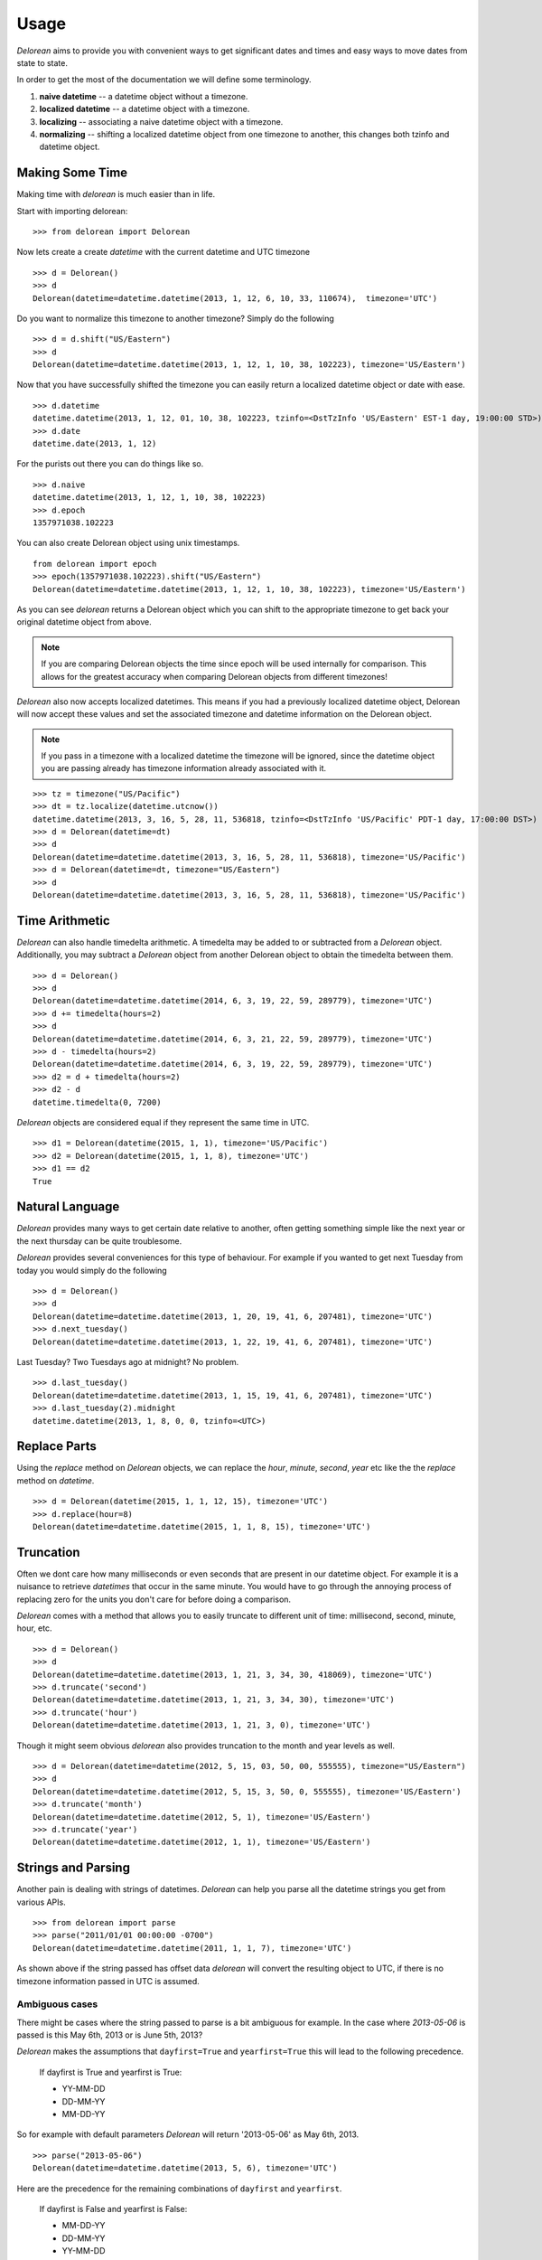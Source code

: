 Usage
=====
`Delorean` aims to provide you with convenient ways to get significant dates and times and easy ways to move dates from state to state.

In order to get the most of the documentation we will define some terminology.

1. **naive datetime** -- a datetime object without a timezone.
2. **localized datetime** -- a datetime object with a timezone.
3. **localizing** -- associating a naive datetime object with a timezone.
4. **normalizing** -- shifting a  localized datetime object from one timezone to another, this changes both tzinfo and datetime object.


Making Some Time
^^^^^^^^^^^^^^^^

Making time with `delorean` is much easier than in life.

Start with importing delorean::

    >>> from delorean import Delorean

Now lets create a create `datetime` with the current datetime and UTC timezone
::

    >>> d = Delorean()
    >>> d
    Delorean(datetime=datetime.datetime(2013, 1, 12, 6, 10, 33, 110674),  timezone='UTC')

Do you want to normalize this timezone to another timezone? Simply do the following
::

   >>> d = d.shift("US/Eastern")
   >>> d
   Delorean(datetime=datetime.datetime(2013, 1, 12, 1, 10, 38, 102223), timezone='US/Eastern')

Now that you have successfully shifted the timezone you can easily return a localized datetime object or date with ease.
::

    >>> d.datetime
    datetime.datetime(2013, 1, 12, 01, 10, 38, 102223, tzinfo=<DstTzInfo 'US/Eastern' EST-1 day, 19:00:00 STD>)
    >>> d.date
    datetime.date(2013, 1, 12)

For the purists out there you can do things like so.
::

    >>> d.naive
    datetime.datetime(2013, 1, 12, 1, 10, 38, 102223)
    >>> d.epoch
    1357971038.102223

You can also create Delorean object using unix timestamps.

::

    from delorean import epoch
    >>> epoch(1357971038.102223).shift("US/Eastern")
    Delorean(datetime=datetime.datetime(2013, 1, 12, 1, 10, 38, 102223), timezone='US/Eastern')

As you can see `delorean` returns a Delorean object which you can shift to the appropriate timezone to get back your original datetime object from above.


.. note::

    If you are comparing Delorean objects the time since epoch will be used internally
    for comparison. This allows for the greatest accuracy when comparing Delorean
    objects from different timezones!

`Delorean` also now accepts localized datetimes. This means if you had a previously localized datetime object, Delorean will now accept these values and set the associated timezone and datetime information on the Delorean object.

.. note::

    If you pass in a timezone with a localized datetime the timezone will be ignored, since the datetime object you are passing already has timezone information already associated with it.


::

    >>> tz = timezone("US/Pacific")
    >>> dt = tz.localize(datetime.utcnow())
    datetime.datetime(2013, 3, 16, 5, 28, 11, 536818, tzinfo=<DstTzInfo 'US/Pacific' PDT-1 day, 17:00:00 DST>)
    >>> d = Delorean(datetime=dt)
    >>> d
    Delorean(datetime=datetime.datetime(2013, 3, 16, 5, 28, 11, 536818), timezone='US/Pacific')
    >>> d = Delorean(datetime=dt, timezone="US/Eastern")
    >>> d
    Delorean(datetime=datetime.datetime(2013, 3, 16, 5, 28, 11, 536818), timezone='US/Pacific')

Time Arithmetic
^^^^^^^^^^^^^^^

`Delorean` can also handle timedelta arithmetic. A timedelta may be added to or subtracted from a `Delorean` object.
Additionally, you may subtract a `Delorean` object from another Delorean object to obtain the timedelta between them.

::

    >>> d = Delorean()
    >>> d
    Delorean(datetime=datetime.datetime(2014, 6, 3, 19, 22, 59, 289779), timezone='UTC')
    >>> d += timedelta(hours=2)
    >>> d
    Delorean(datetime=datetime.datetime(2014, 6, 3, 21, 22, 59, 289779), timezone='UTC')
    >>> d - timedelta(hours=2)
    Delorean(datetime=datetime.datetime(2014, 6, 3, 19, 22, 59, 289779), timezone='UTC')
    >>> d2 = d + timedelta(hours=2)
    >>> d2 - d
    datetime.timedelta(0, 7200)

`Delorean` objects are considered equal if they represent the same time in UTC.

::

    >>> d1 = Delorean(datetime(2015, 1, 1), timezone='US/Pacific')
    >>> d2 = Delorean(datetime(2015, 1, 1, 8), timezone='UTC')
    >>> d1 == d2
    True

Natural Language
^^^^^^^^^^^^^^^^
`Delorean` provides many ways to get certain date relative to another, often getting something simple like the next year or the next thursday can be quite troublesome.

`Delorean` provides several conveniences for this type of behaviour. For example if you wanted to get next Tuesday from today you would simply do the following
::

    >>> d = Delorean()
    >>> d
    Delorean(datetime=datetime.datetime(2013, 1, 20, 19, 41, 6, 207481), timezone='UTC')
    >>> d.next_tuesday()
    Delorean(datetime=datetime.datetime(2013, 1, 22, 19, 41, 6, 207481), timezone='UTC')

Last Tuesday? Two Tuesdays ago at midnight? No problem.

::

    >>> d.last_tuesday()
    Delorean(datetime=datetime.datetime(2013, 1, 15, 19, 41, 6, 207481), timezone='UTC')
    >>> d.last_tuesday(2).midnight
    datetime.datetime(2013, 1, 8, 0, 0, tzinfo=<UTC>)


Replace Parts
^^^^^^^^^^^^^
Using the `replace` method on `Delorean` objects, we can replace the `hour`, `minute`, `second`, `year` etc
like the the `replace` method on `datetime`.

::

    >>> d = Delorean(datetime(2015, 1, 1, 12, 15), timezone='UTC')
    >>> d.replace(hour=8)
    Delorean(datetime=datetime.datetime(2015, 1, 1, 8, 15), timezone='UTC')


Truncation
^^^^^^^^^^
Often we dont care how many milliseconds or even seconds that are present in our datetime object. For example it is a nuisance to retrieve `datetimes` that occur in the same minute. You would have to go through the annoying process of replacing zero for the units you don't care for before doing a comparison.


`Delorean` comes with a method that allows you to easily truncate to different unit of time: millisecond, second, minute, hour, etc.
::

    >>> d = Delorean()
    >>> d
    Delorean(datetime=datetime.datetime(2013, 1, 21, 3, 34, 30, 418069), timezone='UTC')
    >>> d.truncate('second')
    Delorean(datetime=datetime.datetime(2013, 1, 21, 3, 34, 30), timezone='UTC')
    >>> d.truncate('hour')
    Delorean(datetime=datetime.datetime(2013, 1, 21, 3, 0), timezone='UTC')

Though it might seem obvious `delorean` also provides truncation to the month and year levels as well.
::

    >>> d = Delorean(datetime=datetime(2012, 5, 15, 03, 50, 00, 555555), timezone="US/Eastern")
    >>> d
    Delorean(datetime=datetime.datetime(2012, 5, 15, 3, 50, 0, 555555), timezone='US/Eastern')
    >>> d.truncate('month')
    Delorean(datetime=datetime.datetime(2012, 5, 1), timezone='US/Eastern')
    >>> d.truncate('year')
    Delorean(datetime=datetime.datetime(2012, 1, 1), timezone='US/Eastern')

Strings and Parsing
^^^^^^^^^^^^^^^^^^^
Another pain is dealing with strings of datetimes. `Delorean` can help you parse all the datetime strings you get from various APIs.
::

    >>> from delorean import parse
    >>> parse("2011/01/01 00:00:00 -0700")
    Delorean(datetime=datetime.datetime(2011, 1, 1, 7), timezone='UTC')

As shown above if the string passed has offset data `delorean` will convert the resulting object to UTC, if there is no timezone information passed in UTC is assumed.


Ambiguous cases
"""""""""""""""

There might be cases where the string passed to parse is a bit ambiguous for example. In the case where `2013-05-06` is passed is this May 6th, 2013 or is June 5th, 2013?

`Delorean` makes the assumptions that ``dayfirst=True`` and ``yearfirst=True`` this will lead to the following precedence.


    If dayfirst is True and yearfirst is True:

    - YY-MM-DD
    - DD-MM-YY
    - MM-DD-YY

So for example with default parameters `Delorean` will return '2013-05-06' as May 6th, 2013.
::

    >>> parse("2013-05-06")
    Delorean(datetime=datetime.datetime(2013, 5, 6), timezone='UTC')

Here are the precedence for the remaining combinations of ``dayfirst`` and ``yearfirst``.

    If dayfirst is False and yearfirst is False:

    - MM-DD-YY
    - DD-MM-YY
    - YY-MM-DD

    If dayfirst is True and yearfirst is False:

    - DD-MM-YY
    - MM-DD-YY
    - YY-MM-DD

    If dayfirst is False and yearfirst is True:

    - YY-MM-DD
    - MM-DD-YY
    - DD-MM-YY


Making A Few Stops
^^^^^^^^^^^^^^^^^^
Delorean wouldn't be complete without making a few stop in all the right places.
::

    >>> import delorean
    >>> from delorean import stops
    >>> for stop in stops(freq=delorean.HOURLY, count=10):    print(stop)
    ...
    Delorean(datetime=datetime.datetime(2013, 1, 21, 6, 25, 33), timezone='UTC')
    Delorean(datetime=datetime.datetime(2013, 1, 21, 7, 25, 33), timezone='UTC')
    Delorean(datetime=datetime.datetime(2013, 1, 21, 8, 25, 33), timezone='UTC')
    Delorean(datetime=datetime.datetime(2013, 1, 21, 9, 25, 33), timezone='UTC')
    Delorean(datetime=datetime.datetime(2013, 1, 21, 10, 25, 33), timezone='UTC')
    Delorean(datetime=datetime.datetime(2013, 1, 21, 11, 25, 33), timezone='UTC')
    Delorean(datetime=datetime.datetime(2013, 1, 21, 12, 25, 33), timezone='UTC')
    Delorean(datetime=datetime.datetime(2013, 1, 21, 13, 25, 33), timezone='UTC')
    Delorean(datetime=datetime.datetime(2013, 1, 21, 14, 25, 33), timezone='UTC')
    Delorean(datetime=datetime.datetime(2013, 1, 21, 15, 25, 33), timezone='UTC')

This allows you to do clever composition like daily, hourly, etc. This method is a generator that produces `Delorean` objects. Excellent for things like getting every Tuesday for the next 10 weeks, or every other hour for the next three months.

With Power Comes
""""""""""""""""

Now that you can do this you can also specify ``timezones`` as well ``start`` and ``stop`` dates for iteration.
::

    >>> import delorean
    >>> from delorean import stops
    >>> from datetime import datetime
    >>> d1 = datetime(2012, 5, 06)
    >>> d2 = datetime(2013, 5, 06)

.. note::

   The ``stops`` method only accepts naive datetime ``start`` and ``stop`` values.

Now in the case where you provide `timezone`, `start`, and `stop` all is good in the world!
::

    >>> for stop in stops(freq=delorean.DAILY, count=10, timezone="US/Eastern", start=d1, stop=d2):    print(stop)
    ..
    Delorean(datetime=datetime.datetime(2012, 5, 6), timezone='US/Eastern')
    Delorean(datetime=datetime.datetime(2012, 5, 7), timezone='US/Eastern')
    Delorean(datetime=datetime.datetime(2012, 5, 8), timezone='US/Eastern')
    Delorean(datetime=datetime.datetime(2012, 5, 9), timezone='US/Eastern')
    Delorean(datetime=datetime.datetime(2012, 5, 10), timezone='US/Eastern')
    Delorean(datetime=datetime.datetime(2012, 5, 11), timezone='US/Eastern')
    Delorean(datetime=datetime.datetime(2012, 5, 12), timezone='US/Eastern')
    Delorean(datetime=datetime.datetime(2012, 5, 13), timezone='US/Eastern')
    Delorean(datetime=datetime.datetime(2012, 5, 14), timezone='US/Eastern')
    Delorean(datetime=datetime.datetime(2012, 5, 15), timezone='US/Eastern')


.. note::

   if no ``start`` or ``timezone`` value is specified start is assumed to be localized UTC object. If timezone is provided
   a normalized UTC to the correct timezone.

Now in the case where a naive stop value is provided you can see why the follow error occurs if you take into account the above note.

.. doctest::
    :options: +SKIP

    >>> for stop in stops(freq=delorean.DAILY, timezone="US/Eastern", stop=d2):    print(stop)
    ...
    Traceback (most recent call last):
      File "<stdin>", line 1, in <module>
      File "delorean/interface.py", line 63, in stops
        bysecond=None, until=until, dtstart=start):
    TypeError: can't compare offset-naive and offset-aware datetimes

You will be better off in scenarios of this nature to skip using either and use count to limit the range of the values returned.

.. doctest::
    :options: +SKIP

    >>> from delorean import stops
    >>> for stop in stops(freq=delorean.DAILY, count=2, timezone="US/Eastern"):    print(stop)
    ...
    Delorean(datetime=datetime.datetime(2013, 1, 22, 0, 10, 10), timezone='US/Eastern')
    Delorean(datetime=datetime.datetime(2013, 1, 23, 0, 10, 10), timezone='US/Eastern')
